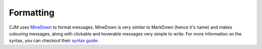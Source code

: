 .. _formatting:

Formatting
==========

CJM uses `MineDown <https://github.com/Phoenix616/MineDown>`_ to format messages.
MineDown is very similar to MarkDown (hence it's name) and makes colouring messages, along with clickable and hoverable messages very simple to write.
For more information on the syntax, you can checkout their `syntax guide <https://github.com/Phoenix616/MineDown#syntax>`_.
